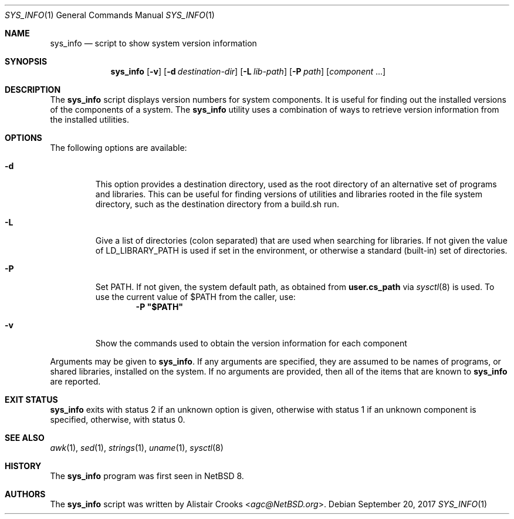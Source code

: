.\" $NetBSD: sys_info.1,v 1.7 2017/09/21 01:15:45 agc Exp $
.\"
.\" Copyright (c) 2016 Alistair Crooks <agc@NetBSD.org>
.\" All rights reserved.
.\"
.\" Redistribution and use in source and binary forms, with or without
.\" modification, are permitted provided that the following conditions
.\" are met:
.\" 1. Redistributions of source code must retain the above copyright
.\"    notice, this list of conditions and the following disclaimer.
.\" 2. Redistributions in binary form must reproduce the above copyright
.\"    notice, this list of conditions and the following disclaimer in the
.\"    documentation and/or other materials provided with the distribution.
.\"
.\" THIS SOFTWARE IS PROVIDED BY THE AUTHOR ``AS IS'' AND ANY EXPRESS OR
.\" IMPLIED WARRANTIES, INCLUDING, BUT NOT LIMITED TO, THE IMPLIED WARRANTIES
.\" OF MERCHANTABILITY AND FITNESS FOR A PARTICULAR PURPOSE ARE DISCLAIMED.
.\" IN NO EVENT SHALL THE AUTHOR BE LIABLE FOR ANY DIRECT, INDIRECT,
.\" INCIDENTAL, SPECIAL, EXEMPLARY, OR CONSEQUENTIAL DAMAGES (INCLUDING, BUT
.\" NOT LIMITED TO, PROCUREMENT OF SUBSTITUTE GOODS OR SERVICES; LOSS OF USE,
.\" DATA, OR PROFITS; OR BUSINESS INTERRUPTION) HOWEVER CAUSED AND ON ANY
.\" THEORY OF LIABILITY, WHETHER IN CONTRACT, STRICT LIABILITY, OR TORT
.\" (INCLUDING NEGLIGENCE OR OTHERWISE) ARISING IN ANY WAY OUT OF THE USE OF
.\" THIS SOFTWARE, EVEN IF ADVISED OF THE POSSIBILITY OF SUCH DAMAGE.
.\"
.Dd September 20, 2017
.Dt SYS_INFO 1
.Os
.Sh NAME
.Nm sys_info
.Nd script to show system version information
.Sh SYNOPSIS
.Nm
.Op Fl v
.Op Fl d Ar destination-dir
.Op Fl L Ar lib-path
.Op Fl P Ar path
.Op Ar component No ...
.Sh DESCRIPTION
The
.Nm
script displays version numbers for system components.
It is useful for finding out the installed versions of
the components of a system.
The
.Nm
utility uses a combination of ways to retrieve version
information from the installed utilities.
.Sh OPTIONS
The following options are available:
.Bl -tag -width inits
.It Fl d
This option provides a destination directory, used
as the root directory of an alternative set of programs
and libraries.
This can be useful for finding versions of utilities
and libraries rooted in the file system directory,
such as the destination directory from a
.Dv build.sh
run.
.It Fl L
Give a list of directories
.Pq "colon separated"
that are used when searching for libraries.
If not given the value of
.Ev LD_LIBRARY_PATH
is used if set in the environment, or otherwise
a standard (built-in) set of directories.
.It Fl P
Set
.Ev PATH .
If not given, the system default path, as obtained from
.Ic user.cs_path
via
.Xr sysctl 8
is used.
To use the current value of $PATH from the caller, use:
.Dl -P \*q$PATH\*q
.It Fl v
Show the commands used to obtain the version information
for each component
.El
.Pp
Arguments may be given to
.Nm .
If any arguments are specified, they are assumed
to be names of programs, or shared libraries,
installed on the system.
If no arguments are provided, then all of the
items that are known to
.Nm
are reported.
.Sh EXIT STATUS
.Nm
exits with status 2 if an unknown option is given,
otherwise with status 1 if an unknown component is specified,
otherwise, with status 0.
.Sh SEE ALSO
.Xr awk 1 ,
.Xr sed 1 ,
.Xr strings 1 ,
.Xr uname 1 ,
.Xr sysctl 8
.Sh HISTORY
The
.Nm
program was first seen in
.Nx 8 .
.Sh AUTHORS
The
.Nm
script was written by
.An Alistair Crooks Aq Mt agc@NetBSD.org .
